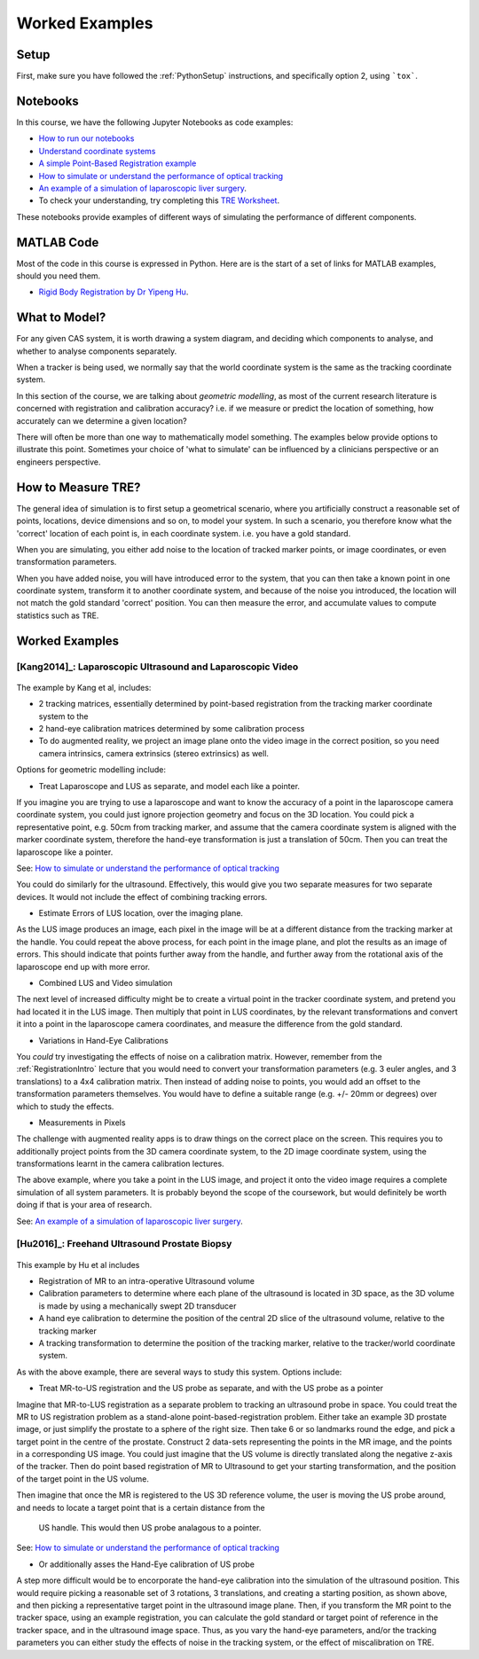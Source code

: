 .. _SimulationWorkedExamples:

Worked Examples
===============

Setup
-----

First, make sure you have followed the :ref:`PythonSetup` instructions,
and specifically option 2, using ```tox```.

Notebooks
---------

In this course, we have the following Jupyter Notebooks as code examples:

* `How to run our notebooks <notebooks/running_notebooks.html>`_
* `Understand coordinate systems <notebooks/coordinate_systems.html>`_
* `A simple Point-Based Registration example <notebooks/point_based_registration.html>`_
* `How to simulate or understand the performance of optical tracking <notebooks/simulation_optical_tracking.html>`_
* `An example of a simulation of laparoscopic liver surgery <notebooks/lap_liver_sim.html>`_.
* To check your understanding, try completing this `TRE Worksheet <notebooks/TRE_Worksheet>`_.

These notebooks provide examples of different ways of simulating the performance of different components.


MATLAB Code
-----------

Most of the code in this course is expressed in Python. Here are is the start of
a set of links for MATLAB examples, should you need them.

* `Rigid Body Registration by Dr Yipeng Hu <https://github.com/YipengHu/matlab-common-tools/blob/master/SplineTransform/rigid_fit.m>`_.


What to Model?
--------------

For any given CAS system, it is worth drawing a system diagram, and deciding
which components to analyse, and whether to analyse components separately.

When a tracker is being used, we normally say that the world coordinate system is the same as
the tracking coordinate system.

In this section of the course, we are talking about *geometric modelling*,
as most of the current research literature is concerned with registration and
calibration accuracy? i.e. if we measure or predict the location of something,
how accurately can we determine a given location?

There will often be more than one way to mathematically model something. The examples
below provide options to illustrate this point. Sometimes your choice of 'what to
simulate' can be influenced by a clinicians perspective or an engineers perspective.


How to Measure TRE?
-------------------

The general idea of simulation is to first setup a geometrical scenario, where you artificially
construct a reasonable set of points, locations, device dimensions and so on, to
model your system. In such a scenario, you therefore know what the 'correct' location
of each point is, in each coordinate system. i.e. you have a gold standard.

When you are simulating, you either add noise to the location of tracked marker
points, or image coordinates, or even transformation parameters.

When you have added noise, you will have introduced error to the system,
that you can then take a known point in one coordinate system,
transform it to another coordinate system, and because of the noise you introduced,
the location will not match the gold standard 'correct' position. You can
then measure the error, and accumulate values to compute statistics such as TRE.


Worked Examples
---------------

[Kang2014]_: Laparoscopic Ultrasound and Laparoscopic Video
~~~~~~~~~~~~~~~~~~~~~~~~~~~~~~~~~~~~~~~~~~~~~~~~~~~~~~~~~~~

.. figure:: IMG_20210315_093349.jpg
  :alt: Schematic of [Kang2014]_ et al's optically tracked system.
  :width: 600

The example by Kang et al, includes:

* 2 tracking matrices, essentially determined by point-based registration from the tracking marker coordinate system to the
* 2 hand-eye calibration matrices determined by some calibration process
* To do augmented reality, we project an image plane onto the video image in the correct position, so you need camera intrinsics, camera extrinsics (stereo extrinsics) as well.


Options for geometric modelling include:

* Treat Laparoscope and LUS as separate, and model each like a pointer.

If you imagine you are trying to use a laparoscope and want to know the accuracy of a point in the
laparoscope camera coordinate system, you could just ignore projection geometry and focus on the
3D location. You could pick a representative point, e.g. 50cm from tracking marker, and assume that
the camera coordinate system is aligned with the marker coordinate system, therefore the hand-eye
transformation is just a translation of 50cm. Then you can treat the laparoscope like a pointer.

See: `How to simulate or understand the performance of optical tracking <notebooks/simulation_optical_tracking.html>`_

You could do similarly for the ultrasound. Effectively, this would give you two separate measures
for two separate devices. It would not include the effect of combining tracking errors.

* Estimate Errors of LUS location, over the imaging plane.

As the LUS image produces an image, each pixel in the image will be at a different distance
from the tracking marker at the handle. You could repeat the above process, for each point
in the image plane, and plot the results as an image of errors. This should indicate that
points further away from the handle, and further away from the rotational axis of the laparoscope
end up with more error.

* Combined LUS and Video simulation

The next level of increased difficulty might be to create a virtual point in the tracker coordinate system, and pretend
you had located it in the LUS image. Then multiply that point in LUS coordinates, by the relevant transformations
and convert it into a point in the laparoscope camera coordinates, and measure the difference from the gold standard.

* Variations in Hand-Eye Calibrations

You *could* try investigating the effects of noise on a calibration matrix. However, remember
from the :ref:`RegistrationIntro` lecture that you would need to convert your transformation
parameters (e.g. 3 euler angles, and 3 translations) to a 4x4 calibration matrix. Then
instead of adding noise to points, you would add an offset to the transformation parameters
themselves. You would have to define a suitable range (e.g. +/- 20mm or degrees) over which
to study the effects.

* Measurements in Pixels

The challenge with augmented reality apps is to draw things on the correct place on the screen.
This requires you to additionally project points from the 3D camera coordinate system, to the
2D image coordinate system, using the transformations learnt in the camera calibration lectures.

The above example, where you take a point in the LUS image, and project it onto the video image
requires a complete simulation of all system parameters. It is probably beyond the scope
of the coursework, but would definitely be worth doing if that is your area of research.

See: `An example of a simulation of laparoscopic liver surgery <notebooks/lap_liver_sim.html>`_.


[Hu2016]_: Freehand Ultrasound Prostate Biopsy
~~~~~~~~~~~~~~~~~~~~~~~~~~~~~~~~~~~~~~~~~~~~~~

.. figure:: IMG_20210315_110253.jpg
  :alt: Schematic of [Hu2016]_ et al's optically tracked system.
  :width: 600

This example by Hu et al includes

* Registration of MR to an intra-operative Ultrasound volume
* Calibration parameters to determine where each plane of the ultrasound is located in 3D space, as the 3D volume is made by using a mechanically swept 2D transducer
* A hand eye calibration to determine the position of the central 2D slice of the ultrasound volume, relative to the tracking marker
* A tracking transformation to determine the position of the tracking marker, relative to the tracker/world coordinate system.

As with the above example, there are several ways to study this system. Options include:

* Treat MR-to-US registration and the US probe as separate, and with the US probe as a pointer

Imagine that MR-to-LUS registration as a separate problem to tracking an ultrasound probe in space.
You could treat the MR to US registration problem as a stand-alone point-based-registration problem.
Either take an example 3D prostate image, or just simplify the prostate to a sphere of the right size. Then take 6 or so
landmarks round the edge, and pick a target point in the centre of the prostate. Construct
2 data-sets representing the points in the MR image, and the points in a corresponding US image.
You could just imagine that the US volume is directly translated along the negative z-axis of the tracker.
Then do point based registration of MR to Ultrasound to get your starting transformation, and the
position of the target point in the US volume.

Then imagine that once the MR is registered to the US 3D reference volume, the user is moving the
US probe around, and needs to locate a target point that is a certain distance from the
 US handle. This would then US probe analagous to a pointer.

See: `How to simulate or understand the performance of optical tracking <notebooks/simulation_optical_tracking.html>`_

* Or additionally asses the Hand-Eye calibration of US probe

A step more difficult would be to encorporate the hand-eye calibration into the simulation of the
ultrasound position. This would require picking a reasonable set of 3 rotations, 3 translations,
and creating a starting position, as shown above, and then picking a representative target point
in the ultrasound image plane. Then, if you transform the MR point to the tracker space, using
an example registration, you can calculate the gold standard or target point of reference in the tracker space,
and in the ultrasound image space. Thus, as you vary the hand-eye parameters, and/or the tracking parameters
you can either study the effects of noise in the tracking system, or the effect of miscalibration on TRE.



